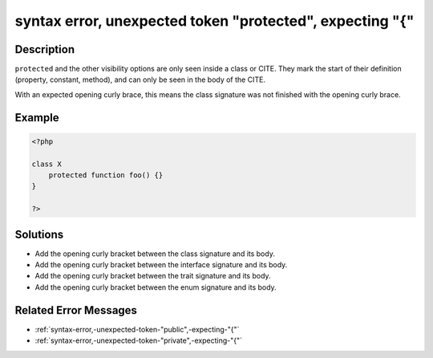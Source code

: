.. _syntax-error,-unexpected-token-"protected",-expecting-"{":

syntax error, unexpected token "protected", expecting "{"
---------------------------------------------------------
 
.. meta::
	:description:
		syntax error, unexpected token "protected", expecting "{": ``protected`` and the other visibility options are only seen inside a class or CITE.
	:og:image: https://php-changed-behaviors.readthedocs.io/en/latest/_static/logo.png
	:og:type: article
	:og:title: syntax error, unexpected token &quot;protected&quot;, expecting &quot;{&quot;
	:og:description: ``protected`` and the other visibility options are only seen inside a class or CITE
	:og:url: https://php-errors.readthedocs.io/en/latest/messages/syntax-error%2C-unexpected-token-%22protected%22%2C-expecting-%22%7B%22.html
	:og:locale: en
	:twitter:card: summary_large_image
	:twitter:site: @exakat
	:twitter:title: syntax error, unexpected token "protected", expecting "{"
	:twitter:description: syntax error, unexpected token "protected", expecting "{": ``protected`` and the other visibility options are only seen inside a class or CITE
	:twitter:creator: @exakat
	:twitter:image:src: https://php-changed-behaviors.readthedocs.io/en/latest/_static/logo.png

.. raw:: html

	<script type="application/ld+json">{"@context":"https:\/\/schema.org","@graph":[{"@type":"WebPage","@id":"https:\/\/php-errors.readthedocs.io\/en\/latest\/tips\/syntax-error,-unexpected-token-\"protected\",-expecting-\"{\".html","url":"https:\/\/php-errors.readthedocs.io\/en\/latest\/tips\/syntax-error,-unexpected-token-\"protected\",-expecting-\"{\".html","name":"syntax error, unexpected token \"protected\", expecting \"{\"","isPartOf":{"@id":"https:\/\/www.exakat.io\/"},"datePublished":"Mon, 10 Feb 2025 18:59:06 +0000","dateModified":"Mon, 10 Feb 2025 18:59:06 +0000","description":"``protected`` and the other visibility options are only seen inside a class or CITE","inLanguage":"en-US","potentialAction":[{"@type":"ReadAction","target":["https:\/\/php-tips.readthedocs.io\/en\/latest\/tips\/syntax-error,-unexpected-token-\"protected\",-expecting-\"{\".html"]}]},{"@type":"WebSite","@id":"https:\/\/www.exakat.io\/","url":"https:\/\/www.exakat.io\/","name":"Exakat","description":"Smart PHP static analysis","inLanguage":"en-US"}]}</script>

Description
___________
 
``protected`` and the other visibility options are only seen inside a class or CITE. They mark the start of their definition (property, constant, method), and can only be seen in the body of the CITE. 

With an expected opening curly brace, this means the class signature was not finished with the opening curly brace.

Example
_______

.. code-block:: php

   <?php
   
   class X 
       protected function foo() {}
   }
   
   ?>

Solutions
_________

+ Add the opening curly bracket between the class signature and its body.
+ Add the opening curly bracket between the interface signature and its body.
+ Add the opening curly bracket between the trait signature and its body.
+ Add the opening curly bracket between the enum signature and its body.

Related Error Messages
______________________

+ :ref:`syntax-error,-unexpected-token-"public",-expecting-"{"`
+ :ref:`syntax-error,-unexpected-token-"private",-expecting-"{"`
